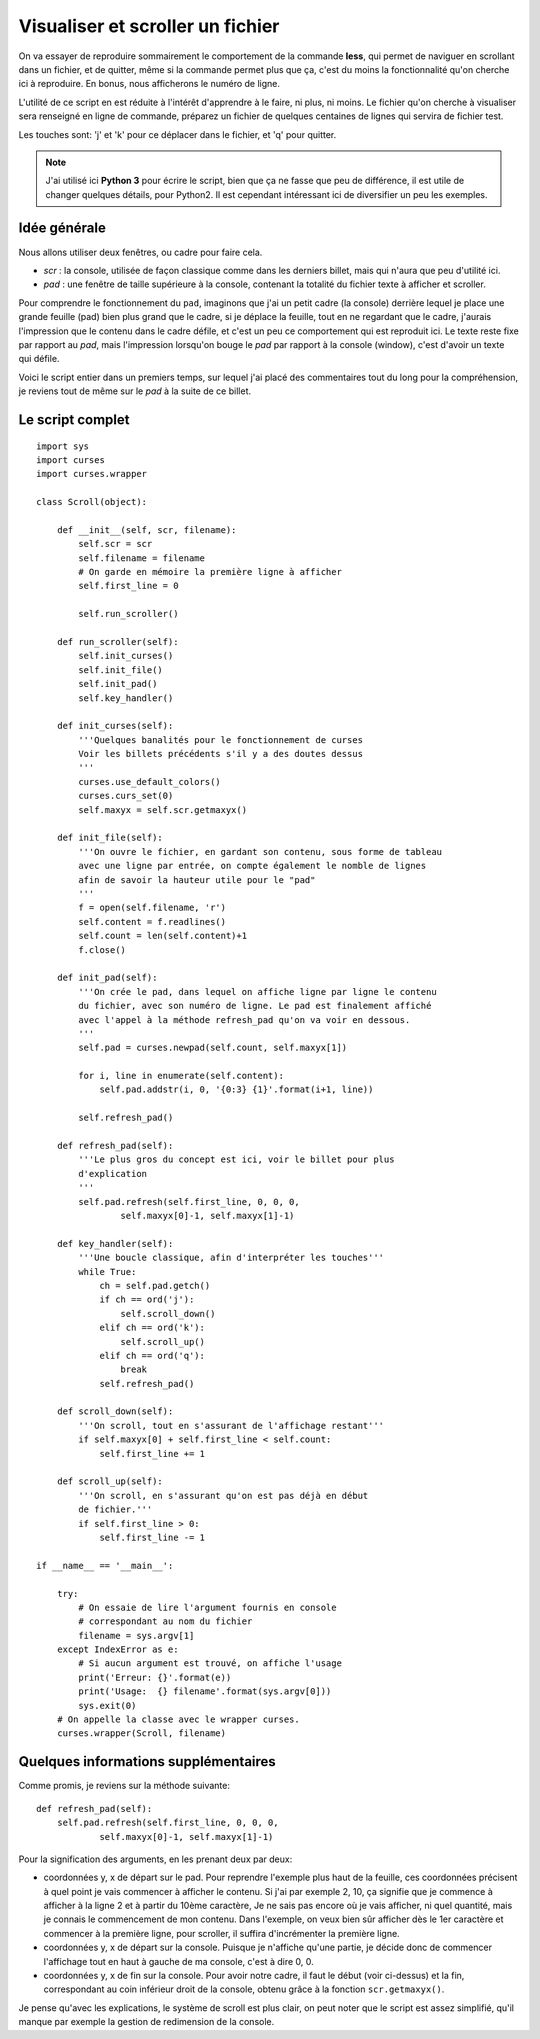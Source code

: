 .. _scroller:

Visualiser et scroller un fichier
=================================

On va essayer de reproduire sommairement le comportement de la
commande **less**, qui permet de naviguer en scrollant dans un fichier, et de
quitter, même si la commande permet plus que ça, c'est du moins la
fonctionnalité qu'on cherche ici à reproduire. En bonus, nous afficherons le
numéro de ligne.

L'utilité de ce script en est réduite à l'intérêt d'apprendre à le faire, ni
plus, ni moins. Le fichier qu'on cherche à visualiser sera renseigné en ligne de
commande, préparez un fichier de quelques centaines de lignes qui servira de
fichier test.

Les touches sont: 'j' et 'k' pour ce déplacer dans le fichier, et 'q' pour
quitter.

.. note::

    J'ai utilisé ici **Python 3** pour écrire le script, bien que ça ne fasse que
    peu de différence, il est utile de changer quelques détails, pour Python2.
    Il est cependant intéressant ici de diversifier un peu les exemples.

Idée générale
-------------

Nous allons utiliser deux fenêtres, ou cadre pour faire cela.

- *scr* : la console, utilisée de façon classique comme dans les derniers billet,
  mais qui n'aura que peu d'utilité ici.
- *pad* : une fenêtre de taille supérieure à la console, contenant la totalité du
  fichier texte à afficher et scroller.

Pour comprendre le fonctionnement du ``pad``, imaginons que j'ai un petit cadre
(la console) derrière lequel je place une grande feuille (pad) bien plus grand
que le cadre, si je déplace la feuille, tout en ne regardant que le cadre,
j'aurais l'impression que le contenu dans le cadre défile, et c'est un
peu ce comportement qui est reproduit ici. Le texte reste fixe par rapport au
*pad*, mais l'impression lorsqu'on bouge le *pad* par rapport à la console
(window), c'est d'avoir un texte qui défile.

Voici le script entier dans un premiers temps, sur lequel j'ai placé des
commentaires tout du long pour la compréhension, je reviens tout de même sur le
*pad* à la suite de ce billet.

Le script complet
-----------------

::

    import sys
    import curses
    import curses.wrapper

    class Scroll(object):

        def __init__(self, scr, filename):
            self.scr = scr
            self.filename = filename
            # On garde en mémoire la première ligne à afficher
            self.first_line = 0

            self.run_scroller()

        def run_scroller(self):
            self.init_curses()
            self.init_file()
            self.init_pad()
            self.key_handler()

        def init_curses(self):
            '''Quelques banalités pour le fonctionnement de curses
            Voir les billets précédents s'il y a des doutes dessus
            '''
            curses.use_default_colors()
            curses.curs_set(0)
            self.maxyx = self.scr.getmaxyx()

        def init_file(self):
            '''On ouvre le fichier, en gardant son contenu, sous forme de tableau
            avec une ligne par entrée, on compte également le nomble de lignes
            afin de savoir la hauteur utile pour le "pad"
            '''
            f = open(self.filename, 'r')
            self.content = f.readlines()
            self.count = len(self.content)+1
            f.close()

        def init_pad(self):
            '''On crée le pad, dans lequel on affiche ligne par ligne le contenu
            du fichier, avec son numéro de ligne. Le pad est finalement affiché
            avec l'appel à la méthode refresh_pad qu'on va voir en dessous.
            '''
            self.pad = curses.newpad(self.count, self.maxyx[1])

            for i, line in enumerate(self.content):
                self.pad.addstr(i, 0, '{0:3} {1}'.format(i+1, line))

            self.refresh_pad()

        def refresh_pad(self):
            '''Le plus gros du concept est ici, voir le billet pour plus
            d'explication
            '''
            self.pad.refresh(self.first_line, 0, 0, 0,
                    self.maxyx[0]-1, self.maxyx[1]-1)

        def key_handler(self):
            '''Une boucle classique, afin d'interpréter les touches'''
            while True:
                ch = self.pad.getch()
                if ch == ord('j'):
                    self.scroll_down()
                elif ch == ord('k'):
                    self.scroll_up()
                elif ch == ord('q'):
                    break
                self.refresh_pad()

        def scroll_down(self):
            '''On scroll, tout en s'assurant de l'affichage restant'''
            if self.maxyx[0] + self.first_line < self.count:
                self.first_line += 1

        def scroll_up(self):
            '''On scroll, en s'assurant qu'on est pas déjà en début
            de fichier.'''
            if self.first_line > 0:
                self.first_line -= 1

    if __name__ == '__main__':

        try:
            # On essaie de lire l'argument fournis en console
            # correspondant au nom du fichier
            filename = sys.argv[1]
        except IndexError as e:
            # Si aucun argument est trouvé, on affiche l'usage
            print('Erreur: {}'.format(e))
            print('Usage:  {} filename'.format(sys.argv[0]))
            sys.exit(0)
        # On appelle la classe avec le wrapper curses.
        curses.wrapper(Scroll, filename)

Quelques informations supplémentaires
-------------------------------------

Comme promis, je reviens sur la méthode suivante::

    def refresh_pad(self):
        self.pad.refresh(self.first_line, 0, 0, 0,
                self.maxyx[0]-1, self.maxyx[1]-1)

Pour la signification des arguments, en les prenant deux par deux:

* coordonnées y, x de départ sur le pad. Pour reprendre l'exemple plus haut de
  la feuille, ces coordonnées précisent à quel point je vais commencer à afficher
  le contenu. Si j'ai par exemple 2, 10, ça signifie que je commence à afficher
  à la ligne 2 et à partir du 10ème caractère, Je ne sais pas encore où je
  vais afficher, ni quel quantité, mais je connais le commencement de mon
  contenu. Dans l'exemple, on veux bien sûr afficher dès le 1er caractère et
  commencer à la première ligne, pour scroller, il suffira d'incrémenter la
  première ligne.
* coordonnées y, x de départ sur la console. Puisque je n'affiche qu'une partie,
  je décide donc de commencer l'affichage tout en haut à gauche de ma console,
  c'est à dire 0, 0.
* coordonnées y, x de fin sur la console. Pour avoir notre cadre, il faut le
  début (voir ci-dessus) et la fin, correspondant au coin inférieur droit de la
  console, obtenu grâce à la fonction ``scr.getmaxyx()``.

Je pense qu'avec les explications, le système de scroll est plus clair, on peut
noter que le script est assez simplifié, qu'il manque par exemple la gestion de
redimension de la console.

